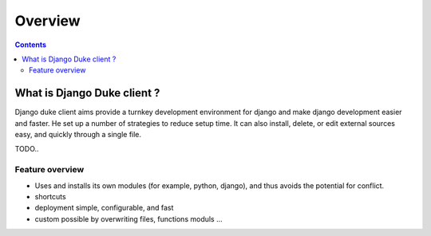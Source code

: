 ========
Overview
========

.. contents::
   :depth: 3


What is Django Duke client ?
============================
Django duke client aims provide a turnkey development environment for django and make django development easier and faster.
He set up a number of strategies to reduce setup time. It can also install, delete, or edit external sources easy, and quickly through a single file.

TODO..


Feature overview
----------------

* Uses and installs its own modules (for example, python, django), and thus avoids the potential for conflict.
* shortcuts
* deployment simple, configurable, and fast
* custom possible by overwriting files, functions moduls ...
